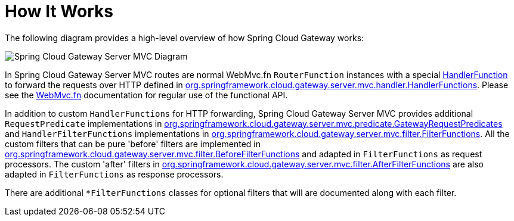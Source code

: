 [[gateway-how-it-works]]
= How It Works
:page-section-summary-toc: 1

The following diagram provides a high-level overview of how Spring Cloud Gateway works:

image::spring_cloud_gateway_mvc_diagram.png[Spring Cloud Gateway Server MVC Diagram]

In Spring Cloud Gateway Server MVC routes are normal WebMvc.fn `RouterFunction` instances with a special https://docs.spring.io/spring-framework/docs/current/javadoc-api/org/springframework/web/servlet/function/HandlerFunction.html[HandlerFunction] to forward the requests over HTTP defined in https://github.com/spring-cloud/spring-cloud-gateway/blob/main/spring-cloud-gateway-server-mvc/src/main/java/org/springframework/cloud/gateway/server/mvc/handler/HandlerFunctions.java[org.springframework.cloud.gateway.server.mvc.handler.HandlerFunctions]. Please see the https://docs.spring.io/spring-framework/reference/web/webmvc-functional.html[WebMvc.fn] documentation for regular use of the functional API.

In addition to custom `HandlerFunctions` for HTTP forwarding, Spring Cloud Gateway Server MVC provides additional `RequestPredicate` implementations in https://github.com/spring-cloud/spring-cloud-gateway/blob/main/spring-cloud-gateway-server-mvc/src/main/java/org/springframework/cloud/gateway/server/mvc/predicate/GatewayRequestPredicates.java[org.springframework.cloud.gateway.server.mvc.predicate.GatewayRequestPredicates] and `HandlerFilterFunctions` implementations in https://github.com/spring-cloud/spring-cloud-gateway/blob/main/spring-cloud-gateway-server-mvc/src/main/java/org/springframework/cloud/gateway/server/mvc/filter/FilterFunctions.java[org.springframework.cloud.gateway.server.mvc.filter.FilterFunctions]. All the custom filters that can be pure 'before' filters are implemented in https://github.com/spring-cloud/spring-cloud-gateway/blob/main/spring-cloud-gateway-server-mvc/src/main/java/org/springframework/cloud/gateway/server/mvc/filter/BeforeFilterFunctions.java[org.springframework.cloud.gateway.server.mvc.filter.BeforeFilterFunctions] and adapted in `FilterFunctions` as request processors. The custom 'after' filters in https://github.com/spring-cloud/spring-cloud-gateway/blob/main/spring-cloud-gateway-server-mvc/src/main/java/org/springframework/cloud/gateway/server/mvc/filter/AfterFilterFunctions.java[org.springframework.cloud.gateway.server.mvc.filter.AfterFilterFunctions] are also adapted in `FilterFunctions` as response processors.

There are additional `*FilterFunctions` classes for optional filters that will are documented along with each filter.



